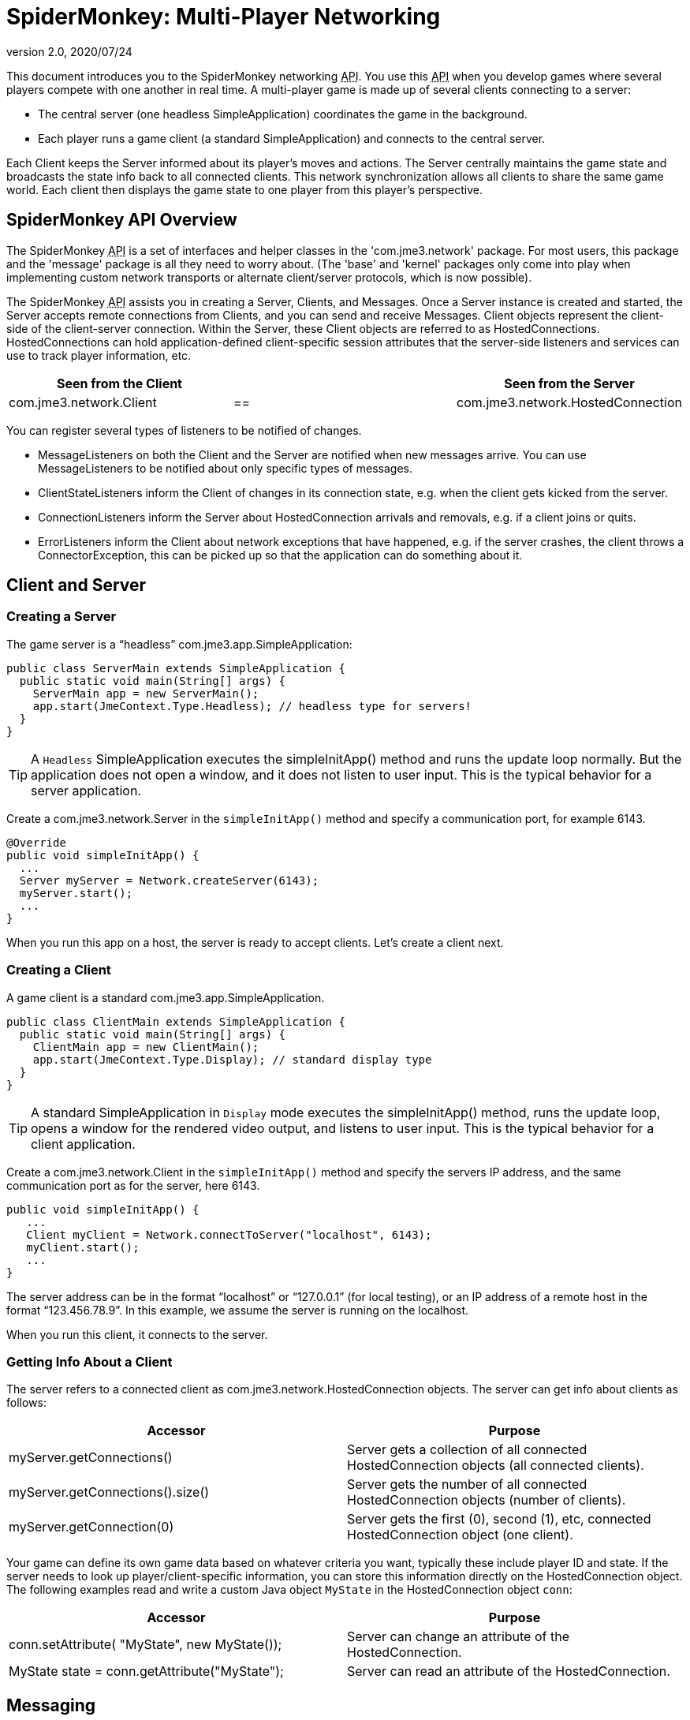 = SpiderMonkey: Multi-Player Networking
:revnumber: 2.0
:revdate: 2020/07/24
:keywords: documentation, network, spidermonkey


This document introduces you to the SpiderMonkey networking +++<abbr title="Application Programming Interface">API</abbr>+++. You use this +++<abbr title="Application Programming Interface">API</abbr>+++ when you develop games where several players compete with one another in real time. A multi-player game is made up of several clients connecting to a server:

*  The central server (one headless SimpleApplication) coordinates the game in the background.
*  Each player runs a game client (a standard SimpleApplication) and connects to the central server.

Each Client keeps the Server informed about its player's moves and actions. The Server centrally maintains the game state and broadcasts the state info back to all connected clients. This network synchronization allows all clients to share the same game world. Each client then displays the game state to one player from this player's perspective.


== SpiderMonkey API Overview

The SpiderMonkey +++<abbr title="Application Programming Interface">API</abbr>+++ is a set of interfaces and helper classes in the 'com.jme3.network' package.  For most users, this package and the 'message' package is all they need to worry about.  (The 'base' and 'kernel' packages only come into play when implementing custom network transports or alternate client/server protocols, which is now possible).

The SpiderMonkey +++<abbr title="Application Programming Interface">API</abbr>+++ assists you in creating a Server, Clients, and Messages. Once a Server instance is created and started, the Server accepts remote connections from Clients, and you can send and receive Messages. Client objects represent the client-side of the client-server connection.  Within the Server, these Client objects are referred to as HostedConnections. HostedConnections can hold application-defined client-specific session attributes that the server-side listeners and services can use to track player information, etc.

[cols="3", options="header"]
|===

a| Seen from the Client
a|
a| Seen from the Server

a| com.jme3.network.Client
a| ==
a| com.jme3.network.HostedConnection

|===

You can register several types of listeners to be notified of changes.

*  MessageListeners on both the Client and the Server are notified when new messages arrive.  You can use MessageListeners to be notified about only specific types of messages.
*  ClientStateListeners inform the Client of changes in its connection state, e.g. when the client gets kicked from the server.
*  ConnectionListeners inform the Server about HostedConnection arrivals and removals, e.g. if a client joins or quits.
*  ErrorListeners inform the Client about network exceptions that have happened, e.g. if the server crashes, the client throws a ConnectorException, this can be picked up so that the application can do something about it.


== Client and Server


=== Creating a Server

The game server is a "`headless`" com.jme3.app.SimpleApplication:

[source,java]
----

public class ServerMain extends SimpleApplication {
  public static void main(String[] args) {
    ServerMain app = new ServerMain();
    app.start(JmeContext.Type.Headless); // headless type for servers!
  }
}

----


[TIP]
====
A `Headless` SimpleApplication executes the simpleInitApp() method and runs the update loop normally. But the application does not open a window, and it does not listen to user input. This is the typical behavior for a server application.
====


Create a com.jme3.network.Server in the `simpleInitApp()` method and specify a communication port, for example 6143.

[source,java]
----
@Override
public void simpleInitApp() {
  ...
  Server myServer = Network.createServer(6143);
  myServer.start();
  ...
}

----

When you run this app on a host, the server is ready to accept clients. Let's create a client next.


=== Creating a Client

A game client is a standard com.jme3.app.SimpleApplication.

[source,java]
----

public class ClientMain extends SimpleApplication {
  public static void main(String[] args) {
    ClientMain app = new ClientMain();
    app.start(JmeContext.Type.Display); // standard display type
  }
}

----


[TIP]
====
A standard SimpleApplication in `Display` mode executes the simpleInitApp() method, runs the update loop, opens a window for the rendered video output, and listens to user input. This is the typical behavior for a client application.
====


Create a com.jme3.network.Client in the `simpleInitApp()` method and specify the servers IP address, and the same communication port as for the server, here 6143.

[source,java]
----

public void simpleInitApp() {
   ...
   Client myClient = Network.connectToServer("localhost", 6143);
   myClient.start();
   ...
}
----

The server address can be in the format "`localhost`" or "`127.0.0.1`" (for local testing), or an IP address of a remote host in the format "`123.456.78.9`". In this example, we assume the server is running on the localhost.

When you run this client, it connects to the server.


=== Getting Info About a Client

The server refers to a connected client as com.jme3.network.HostedConnection objects. The server can get info about clients as follows:

[cols="2", options="header"]
|===

a|Accessor
a|Purpose

a|myServer.getConnections()
a|Server gets a collection of all connected HostedConnection objects (all connected clients).

a|myServer.getConnections().size()
a|Server gets the number of all connected HostedConnection objects (number of clients).

a|myServer.getConnection(0)
a|Server gets the first (0), second (1), etc, connected HostedConnection object (one client).

|===

Your game can define its own game data based on whatever criteria you want, typically these include player ID and state. If the server needs to look up player/client-specific information, you can store this information directly on the HostedConnection object. The following examples read and write a custom Java object `MyState` in the HostedConnection object `conn`:

[cols="2", options="header"]
|===

a|Accessor
a|Purpose

a| conn.setAttribute( "MyState", new MyState());
a| Server can change an attribute of the HostedConnection.

a| MyState state = conn.getAttribute("MyState");
a| Server can read an attribute of the HostedConnection.

|===


== Messaging


=== Creating Message Types

Each message represents data that you want to transmit between client and server. Common message examples include transformation updates or game actions. For each message type, create a message class that extends com.jme3.network.AbstractMessage. Use the @Serializable annotation from `com.jme3.network.serializing.Serializable` and create an empty default constructor. Custom constructors, fields, and methods are up to you and depend on the message data that you want to transmit.

[source,java]
----

@Serializable
public class HelloMessage extends AbstractMessage {
  private String hello;       // custom message data
  public HelloMessage() {}    // empty constructor
  public HelloMessage(String s) { hello = s; } // custom constructor
}

----

You then register message types to the `com.jme3.network.serializing.Serializer` only on the server. SpiderMonkey has an automatic registering mechanism that will register the messages on the client the first time it connects to the server.

[source,java]
----
Serializer.registerClass(HelloMessage.class);
----

[WARNING]
====
Messages must be registered after server creation, and before it's started. NOT before the server is created.
====

For this example, we have a simple message initialization method.

[source, java]
----
public void initializeSerializables() {
    Serializer.registerClass(NetworkMessage.class);
    Serializer.registerClass(PosAndDirMessage.class);
    Serializer.registerClass(PosMessage.class);
}
----

The method is is referencing message classes that reside in a jar available to both the client and server. We then call this method from `simpleInitApp` after creating but BEFORE starting the server as shown.

[source, java]
----
@Override
public void simpleInitApp() {

    ...
        Server myServer = Network.createServer(6143);
        initializeSerializables();
        server.start();
    ...
}
----

Note that the automatic serialization setup is optional… but on by default. If your game does not follow these setup guidelines and is otherwise too complicated to fix, it’s simply a matter of removing (unregistering) the serialization service link:https://github.com/jMonkeyEngine/jmonkeyengine/blob/1c37d5a92dad24b586cc2e0200c0baecd0e907df/jme3-networking/src/main/java/com/jme3/network/service/serializer/ServerSerializerRegistrationsService.java#L48[ServerSerializerRegistrationsService].

[source, java]
----
ServerSerializerRegistrationsService ssr = server.getServices().getService( ServerSerializerRegistrationsService.class );
server.getServices().removeService( ssr );
----

Then you can do every little thing yourself in exactly the same order by registering messages on both the client and server.

It's highly recommend you use automatic serialization though.

=== Responding to Messages

After a Message was received, a Listener responds to it. The listener can access fields of the message, and send messages back, start new threads, etc. There are two listeners, one on the server, one on the client. For each message type, you implement the responses in either Listeners’ `messageReceived()` method.


==== ClientListener.java

Create one ClientListener.java and make it extend `com.jme3.network.MessageListener`.

[source,java]
----
public class ClientListener implements MessageListener<Client> {
  public void messageReceived(Client source, Message message) {
    if (message instanceof HelloMessage) {
      // do something with the message
      HelloMessage helloMessage = (HelloMessage) message;
      System.out.println("Client #"+source.getId()+" received: '"+helloMessage.getSomething()+"'");
    } // else...
  }
}
----

For each message type, register a client listener to the client.

[source,java]
----
myClient.addMessageListener(new ClientListener(), HelloMessage.class);
----


==== ServerListener.java

Create one ServerListener.java and make it extend `com.jme3.network.MessageListener`.

[source,java]
----
public class ServerListener implements MessageListener<HostedConnection> {
  public void messageReceived(HostedConnection source, Message message) {
    if (message instanceof HelloMessage) {
      // do something with the message
      HelloMessage helloMessage = (HelloMessage) message;
      System.out.println("Server received '" +helloMessage.getSomething() +"' from client #"+source.getId());
    } // else....
  }
}
----

For each message type, register a server listener to the server:

[source,java]
----
myServer.addMessageListener(new ServerListener(), HelloMessage.class);
----


=== Creating and Sending Messages

Let's create a new message of type HelloMessage:

[source,java]
----
Message message = new HelloMessage("Hello World!");
----

Now the client can send this message to the server:

[source,java]
----
myClient.send(message);
----

Or the server can broadcast this message to all HostedConnection (clients):

[source,java]
----
Message message = new HelloMessage("Welcome!");
myServer.broadcast(message);
----

Or the server can send the message to a specific subset of clients (e.g. to HostedConnection conn1, conn2, and conn3):

[source,java]
----
myServer.broadcast( Filters.in( conn1, conn2, conn3 ), message );
----

Or the server can send the message to all but a few selected clients (e.g. to all HostedConnections but conn4):

[source,java]
----
myServer.broadcast( Filters.notEqualTo( conn4 ), message );
----

The last two broadcasting methods use com.jme3.network.Filters to select a subset of recipients. If you know the exact list of recipients, always send the messages directly to them using the Filters; avoid flooding the network with unnecessary broadcasts to all.


== Identification and Rejection

The ID of the Client and HostedConnection are the same at both ends of a connection. The ID is given out authoritatively by the Server.

[source,java]
----
... myClient.getId() ...
----

A server has a game version and game name property. Each client expects to communicate with a server with a certain game name and version. Test first whether the game name matches, and then whether game version matches, before sending any messages! If they do not match, SpiderMoney will reject it for you, you have no choice in the mater. This is so the client and server can avoid miscommunication.


[TIP]
====
Typically, your networked game defines its own attributes (such as player ID) based on whatever criteria you want. If you want to look up player/client-specific information beyond the game version, you can set this information directly on the Client/HostedConnection object (see Getting Info About a Client).
====



== Closing Clients and Server Cleanly


=== Closing a Client

You must override the client's destroy() method to close the connection cleanly when the player quits the client:

[source,java]
----

  @Override
  public void destroy() {
      ... // custom code
      myClient.close();
      super.destroy();
  }
----


=== Closing a Server

You must override the server's destroy() method to close the connection when the server quits:

[source,java]
----

  @Override
  public void destroy() {
      ... // custom code
      myServer.close();
      super.destroy();
  }
----


=== Kicking a Client

The server can kick a HostedConnection to make it disconnect. You should provide a String with further info (an explanation to the user what happened, e.g. "`Shutting`" down for maintenance) for the server to send along. This info message can be used (displayed to the user) by a ClientStateListener. (See below)

[source,java]
----
conn.close("We kick cheaters.");
----


== Listening to Connection Notification

The server and clients are notified about connection changes.


=== ClientStateListener

The com.jme3.network.ClientStateListener notifies the Client when the Client has fully connected to the server (including any internal handshaking), and when the Client is kicked (disconnected) from the server.


[TIP]
====
The ClientStateListener when it receives a network exception applies the default close action. This just stops the client and you'll have to build around it so your application knows what to do. If you need more control when a network exception happens and the client closes, you may want to investigate in a ErrorListener.
====

[cols="2", options="header"]
|===

a| ClientStateListener interface method
a| Purpose

a| public void clientConnected(Client c){}
a| Implement here what happens as soon as this client has fully connected to the server.

a| public void clientDisconnected(Client c, DisconnectInfo info){}
a| Implement here what happens after the server kicks this client. For example, display the DisconnectInfo to the user.

|===

First implement the ClientStateListener interface in the Client class. Then register it to myClient in MyGameClient's simpleInitApp() method:

[source,java]
----
myClient.addClientStateListener(this);
----


=== ConnectionListener

The com.jme3.network.ConnectionListener notifies the Server whenever new HostedConnections (clients) come and go.  The listener notifies the server after the Client connection is fully established (including any internal handshaking).
[cols="2", options="header"]
|===

a| ConnectionListener interface method
a| Purpose

a| public void connectionAdded(Server s, HostedConnection c){}
a| Implement here what happens after a new HostedConnection has joined the Server.

a| public void connectionRemoved(Server s, HostedConnection c){}
a| Implement here what happens after a HostedConnection has left. E.g. a player has quit the game and the server removes his character.

|===

First implement the ConnectionListener interface in the Server class. Then register it to myServer in MyGameServer's simpleInitApp() method.

[source,java]
----
myServer.addConnectionListener(this);
----


=== ErrorListener

The com.jme3.network.ErrorListener is a listener for when network exception happens. This listener is built so that you can override the default actions when a network exception happens.


[IMPORTANT]
====
If you intend on using the default network mechanics, *don't* use this!
If you do override this, make sure you add a mechanic that can close the client otherwise your client will get stuck open and cause errors.
====

[cols="2", options="header"]
|===

a| ErrorListener interface method
a| Purpose

a| public void handleError(Client c, Throwable t){}
a| Implement here what happens after a exception affects the network .

|===


[TIP]
====
This interface was built for the client and server, but the code has never been put on the server to handle this listener.
====


First implement the ErrorListener interface in the client class. Then you need to register it to myClient in MyGameClients's simpleInitApp() method.

[source,java]
----
myClient.addErrorListener(this);
----

In the class that implements the ErrorListener, a method would of been added call handleError(Client s, Throwable t). Inside this method to get you started, you going to want to listen for an error. To do this you're going to want a bit of code like this.

[source,java]
----
if(t instanceof exception) {
     //Add your own code here
}
----

Replace *exception* part in the *if* statement for the type of exception that you would like it to handle.


== UDP versus TCP

SpiderMonkey supports both UDP (unreliable, fast) and TCP (reliable, slow) transport of messages.

[source,java]
----
message1.setReliable(true); // TCP
message2.setReliable(false); // UDP
----

*  Choose reliable and slow transport for messages, if you want to make certain the message is delivered (resent) when lost, and if the order of a series of messages is relevant. E.g. game actions such as "`1`". wield weapon, 2. attack, 3. dodge.
*  Choose unreliable and fast transport for messages if the next message makes any previously delayed or lost message obsolete and synchronizes the state again. E.g. a series of new locations while walking.


== Important: Use Multi-Threading


[IMPORTANT]
====
*You cannot modify the scenegraph directly from the network thread.* A common example for such a modification is when you synchronize the player's position in the scene. You have to use Java Multithreading.
====


Multithreading means that you create a Callable. A Callable is a Java class representing any (possibly time-intensive) self-contained task that has an impact on the scene graph (such as positioning the player). You enqueue the Callable in the Executor of the client's OpenGL thread. The Callable ensures to executes the modification in sync with the update loop.

[source,java]
----
app.enqueue(callable);
----

Learn more about using xref:core:app/multithreading.adoc[multithreading] in jME3 here.

For general advice, see the articles link:https://developer.valvesoftware.com/wiki/Source_Multiplayer_Networking[MultiPlayer Networking] and link:https://developer.valvesoftware.com/wiki/Latency_Compensating_Methods_in_Client/Server_In-game_Protocol_Design_and_Optimization[Latency Compensating Methods in Client/Server In-game Protocol Design and Optimization] by the Valve Developer Community.


== Troubleshooting

If you have set up a server in your home network, and the game clients cannot reach the server from the outside, it's time to learn about link:http://portforward.com/[port forwarding].
